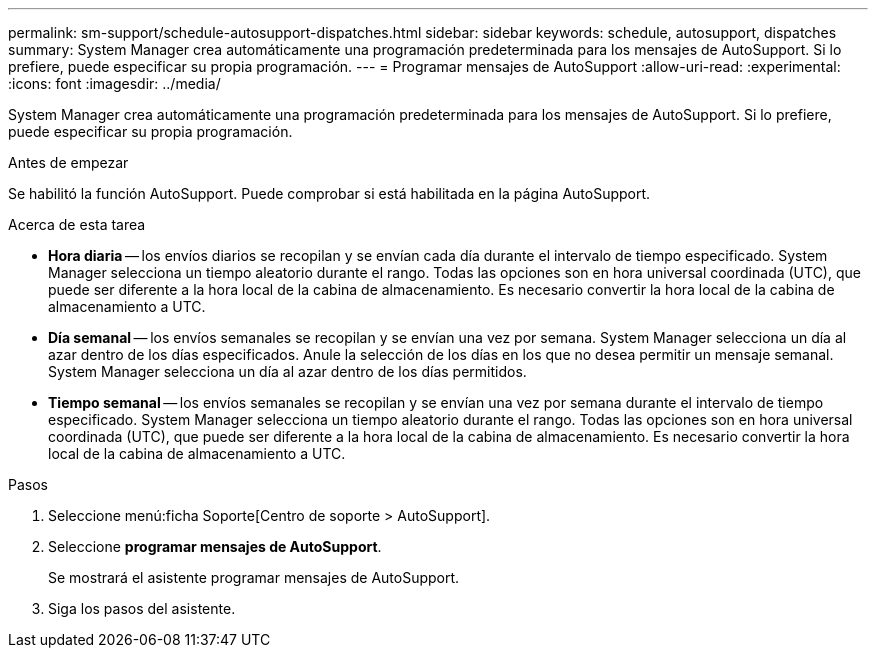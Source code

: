 ---
permalink: sm-support/schedule-autosupport-dispatches.html 
sidebar: sidebar 
keywords: schedule, autosupport, dispatches 
summary: System Manager crea automáticamente una programación predeterminada para los mensajes de AutoSupport. Si lo prefiere, puede especificar su propia programación. 
---
= Programar mensajes de AutoSupport
:allow-uri-read: 
:experimental: 
:icons: font
:imagesdir: ../media/


[role="lead"]
System Manager crea automáticamente una programación predeterminada para los mensajes de AutoSupport. Si lo prefiere, puede especificar su propia programación.

.Antes de empezar
Se habilitó la función AutoSupport. Puede comprobar si está habilitada en la página AutoSupport.

.Acerca de esta tarea
* *Hora diaria* -- los envíos diarios se recopilan y se envían cada día durante el intervalo de tiempo especificado. System Manager selecciona un tiempo aleatorio durante el rango. Todas las opciones son en hora universal coordinada (UTC), que puede ser diferente a la hora local de la cabina de almacenamiento. Es necesario convertir la hora local de la cabina de almacenamiento a UTC.
* *Día semanal* -- los envíos semanales se recopilan y se envían una vez por semana. System Manager selecciona un día al azar dentro de los días especificados. Anule la selección de los días en los que no desea permitir un mensaje semanal. System Manager selecciona un día al azar dentro de los días permitidos.
* *Tiempo semanal* -- los envíos semanales se recopilan y se envían una vez por semana durante el intervalo de tiempo especificado. System Manager selecciona un tiempo aleatorio durante el rango. Todas las opciones son en hora universal coordinada (UTC), que puede ser diferente a la hora local de la cabina de almacenamiento. Es necesario convertir la hora local de la cabina de almacenamiento a UTC.


.Pasos
. Seleccione menú:ficha Soporte[Centro de soporte > AutoSupport].
. Seleccione *programar mensajes de AutoSupport*.
+
Se mostrará el asistente programar mensajes de AutoSupport.

. Siga los pasos del asistente.

